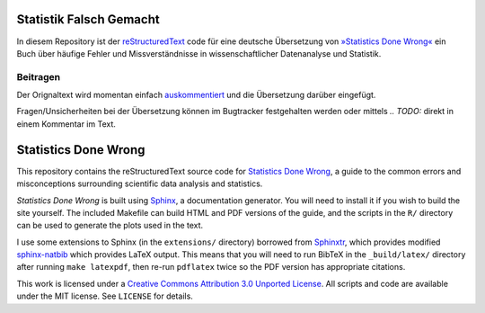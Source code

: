 Statistik Falsch Gemacht
------------------------

In diesem Repository ist der `reStructuredText <http://docutils.sourceforge.net/docs/user/rst/quickref.html>`__ code für eine deutsche Übersetzung von `»Statistics Done Wrong« <http://www.statisticsdonewrong.com/index.html>`__ ein Buch über häufige Fehler und Missverständnisse in wissenschaftlicher Datenanalyse und Statistik. 

Beitragen
~~~~~~~~~

Der Orignaltext wird momentan einfach `auskommentiert <http://docutils.sourceforge.net/docs/user/rst/quickref.html#comments>`__ und die Übersetzung darüber eingefügt.

Fragen/Unsicherheiten bei der Übersetzung können im Bugtracker festgehalten werden oder mittels *.. TODO:* direkt in einem Kommentar im Text. 





Statistics Done Wrong
---------------------

This repository contains the reStructuredText source code for `Statistics Done
Wrong <http://www.refsmmat.com/statistics/index.html>`__, a guide to the common
errors and misconceptions surrounding scientific data analysis and statistics.

*Statistics Done Wrong* is built using `Sphinx <http://sphinx-doc.org/>`__, a
documentation generator. You will need to install it if you wish to build the
site yourself. The included Makefile can build HTML and PDF versions of the
guide, and the scripts in the ``R/`` directory can be used to generate the plots
used in the text.

I use some extensions to Sphinx (in the ``extensions/`` directory) borrowed from
`Sphinxtr <https://github.com/jterrace/sphinxtr>`__, which provides modified
`sphinx-natbib <https://bitbucket.org/wnielson/sphinx-natbib>`__ which provides
LaTeX output. This means that you will need to run BibTeX in the
``_build/latex/`` directory after running ``make latexpdf``, then re-run
``pdflatex`` twice so the PDF version has appropriate citations.

This work is licensed under a `Creative Commons Attribution 3.0 Unported License
<http://creativecommons.org/licenses/by/3.0/deed.en_US>`__. All scripts and code
are available under the MIT license. See ``LICENSE`` for details.
